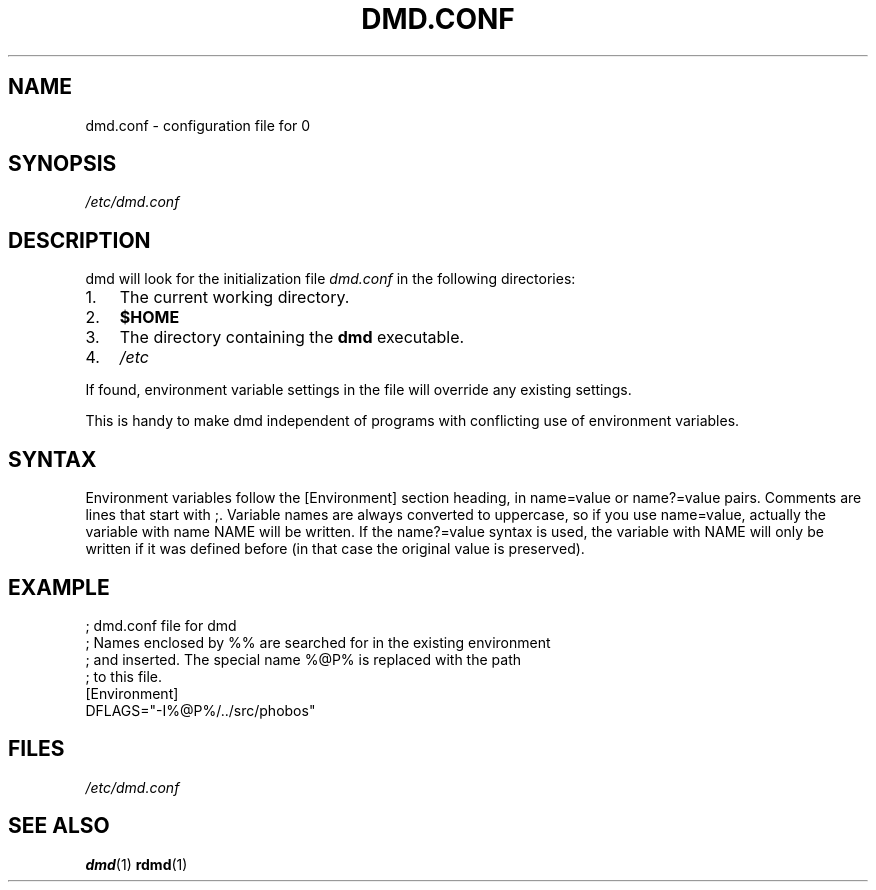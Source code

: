 .TH DMD.CONF 5 "2006-03-12" "Digital Mars" "Digital Mars D"
.SH NAME
dmd.conf \- configuration file for
\BR dmd (1)

.SH SYNOPSIS
.I /etc/dmd.conf

.SH DESCRIPTION
dmd will look for the initialization file
.I dmd.conf
in the following directories:
.IP 1. 3
The current working directory.
.IP 2. 3
\fB$HOME\fR
.IP 3. 3
The directory containing the \fBdmd\fR executable.
.IP 4. 3
\fI/etc\fR
.PP
If found, environment variable settings in the file will override any
existing settings.
.PP

This is handy to make dmd independent of programs with
conflicting use of environment variables.

.SH SYNTAX
Environment variables follow the [Environment] section heading, in
name=value or name?=value pairs. Comments are lines that start with ;.
Variable names are always converted to uppercase, so if you use
name=value, actually the variable with name NAME will be written.  If
the name?=value syntax is used, the variable with NAME will only be
written if it was defined before (in that case the original value is
preserved).
.PP

.SH EXAMPLE
.PD 0.5
; dmd.conf file for dmd
.LP
; Names enclosed by %% are searched for in the existing environment
.LP
; and inserted. The special name %@P% is replaced with the path
.LP
; to this file.
.LP
[Environment]
.LP
DFLAGS="-I%@P%/../src/phobos"
.PD

.SH FILES
.I /etc/dmd.conf

.SH "SEE ALSO"
.BR dmd (1)
.BR rdmd (1)
